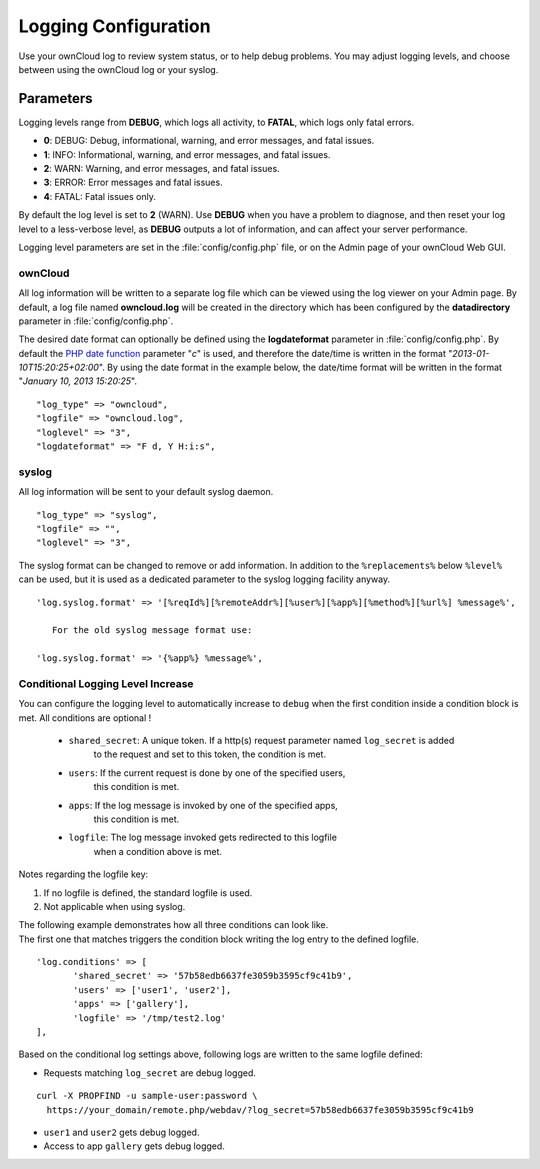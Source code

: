 =====================
Logging Configuration
=====================

Use your ownCloud log to review system status, or to help debug problems. You may adjust logging levels, and choose between using the ownCloud log or your syslog.

Parameters
----------

Logging levels range from **DEBUG**, which logs all activity, to **FATAL**, which logs only fatal errors.

* **0**: DEBUG: Debug, informational, warning, and error messages, and fatal issues.
* **1**: INFO:  Informational, warning, and error messages, and fatal issues.
* **2**: WARN:  Warning, and error messages, and fatal issues.
* **3**: ERROR: Error messages and fatal issues.
* **4**: FATAL: Fatal issues only.

By default the log level is set to **2** (WARN). Use **DEBUG** when you have a problem to diagnose, and then reset your log level to a less-verbose level, as **DEBUG** outputs a lot of information, and can affect your server performance.

Logging level parameters are set in the :file:`config/config.php` file, or on the Admin page of your ownCloud Web GUI.

ownCloud
~~~~~~~~

All log information will be written to a separate log file which can be
viewed using the log viewer on your Admin page. By default, a log
file named **owncloud.log** will be created in the directory which has
been configured by the **datadirectory** parameter in :file:`config/config.php`.

The desired date format can optionally be defined using the **logdateformat** parameter in :file:`config/config.php`.
By default the `PHP date function`_ parameter "*c*" is used, and therefore the
date/time is written in the format "*2013-01-10T15:20:25+02:00*". By using the
date format in the example below, the date/time format will be written in the format
"*January 10, 2013 15:20:25*".

::

    "log_type" => "owncloud",
    "logfile" => "owncloud.log",
    "loglevel" => "3",
    "logdateformat" => "F d, Y H:i:s",

syslog
~~~~~~

All log information will be sent to your default syslog daemon.

::

    "log_type" => "syslog",
    "logfile" => "",
    "loglevel" => "3",

The syslog format can be changed to remove or add information.
In addition to the ``%replacements%`` below ``%level%`` can be used, but it is used
as a dedicated parameter to the syslog logging facility anyway.

::

    'log.syslog.format' => '[%reqId%][%remoteAddr%][%user%][%app%][%method%][%url%] %message%',

       For the old syslog message format use:
     
    'log.syslog.format' => '{%app%} %message%', 


Conditional Logging Level Increase
~~~~~~~~~~~~~~~~~~~~~~~~~~~~~~~~~~

You can configure the logging level to automatically increase to ``debug`` when the first condition inside a condition block is met.
All conditions are optional !

 - ``shared_secret``: A unique token. If a http(s) request parameter named ``log_secret`` is added 
               to the request and set to this token, the condition is met.
 - ``users``:  If the current request is done by one of the specified users,
               this condition is met.
 - ``apps``:   If the log message is invoked by one of the specified apps,
               this condition is met.
 - ``logfile``: The log message invoked gets redirected to this logfile 
	   when a condition above is met.
	   
Notes regarding the logfile key:

1. If no logfile is defined, the standard logfile is used.
2. Not applicable when using syslog.


| The following example demonstrates how all three conditions can look like.
| The first one that matches triggers the condition block writing the log entry to the defined logfile.

::

 'log.conditions' => [
	'shared_secret' => '57b58edb6637fe3059b3595cf9c41b9',
	'users' => ['user1', 'user2'],
	'apps' => ['gallery'],
	'logfile' => '/tmp/test2.log'
 ],

Based on the conditional log settings above, following logs are written to the same logfile defined:

- Requests matching ``log_secret`` are debug logged.

::

  curl -X PROPFIND -u sample-user:password \
    https://your_domain/remote.php/webdav/?log_secret=57b58edb6637fe3059b3595cf9c41b9

- ``user1`` and ``user2`` gets debug logged.
- Access to app ``gallery`` gets debug logged.

.. _PHP date function: http://www.php.net/manual/en/function.date.php
